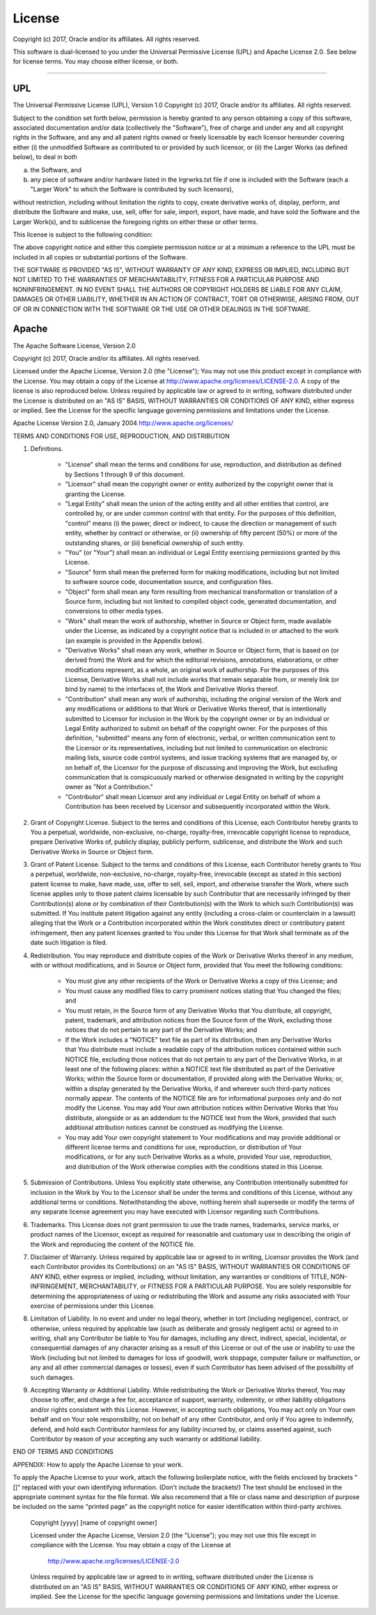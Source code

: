 License
~~~~~~~

Copyright (c) 2017, Oracle and/or its affiliates.  All rights reserved.

This software is dual-licensed to you under the Universal Permissive License (UPL) and Apache License 2.0.
See below for license terms.  You may choose either license, or both.

----

=====
 UPL
=====

The Universal Permissive License (UPL), Version 1.0
Copyright (c) 2017, Oracle and/or its affiliates.  All rights reserved.

Subject to the condition set forth below, permission is hereby granted to any person obtaining a copy of this software,
associated documentation and/or data (collectively the "Software"), free of charge and under any and all copyright
rights in the Software, and any and all patent rights owned or freely licensable by each licensor hereunder covering
either (i) the unmodified Software as contributed to or provided by such licensor, or (ii) the Larger Works
(as defined below), to deal in both

(a) the Software, and
(b) any piece of software and/or hardware listed in the lrgrwrks.txt file if one is included with the Software
    (each a "Larger Work" to which the Software is contributed by such licensors),

without restriction, including without limitation the rights to copy, create derivative works of, display, perform,
and distribute the Software and make, use, sell, offer for sale, import, export, have made, and have sold the Software
and the Larger Work(s), and to sublicense the foregoing rights on either these or other terms.

This license is subject to the following condition:

The above copyright notice and either this complete permission notice or at a minimum a reference to the UPL must be
included in all copies or substantial portions of the Software.

THE SOFTWARE IS PROVIDED "AS IS", WITHOUT WARRANTY OF ANY KIND, EXPRESS OR IMPLIED,
INCLUDING BUT NOT LIMITED TO THE WARRANTIES OF MERCHANTABILITY, FITNESS FOR A PARTICULAR
PURPOSE AND NONINFRINGEMENT. IN NO EVENT SHALL THE AUTHORS OR COPYRIGHT HOLDERS BE LIABLE
FOR ANY CLAIM, DAMAGES OR OTHER LIABILITY, WHETHER IN AN ACTION OF CONTRACT, TORT OR OTHERWISE,
ARISING FROM, OUT OF OR IN CONNECTION WITH THE SOFTWARE OR THE USE OR OTHER DEALINGS IN THE SOFTWARE.

========
 Apache
========

The Apache Software License, Version 2.0

Copyright (c) 2017, Oracle and/or its affiliates.  All rights reserved.

Licensed under the Apache License, Version 2.0 (the "License");
You may not use this product except in compliance with the License.
You may obtain a copy of the License at http://www.apache.org/licenses/LICENSE-2.0.
A copy of the license is also reproduced below.
Unless required by applicable law or agreed to in writing, software distributed under the License is distributed on an
"AS IS" BASIS, WITHOUT WARRANTIES OR CONDITIONS OF ANY KIND, either express or implied.
See the License for the specific language governing permissions and  limitations under the License.

Apache License
Version 2.0, January 2004
http://www.apache.org/licenses/

TERMS AND CONDITIONS FOR USE, REPRODUCTION, AND DISTRIBUTION

1. Definitions.

    * "License" shall mean the terms and conditions for use, reproduction, and distribution as
      defined by Sections 1 through 9 of this document.
    * "Licensor" shall mean the copyright owner or entity authorized by the copyright owner
      that is granting the License.
    * "Legal Entity" shall mean the union of the acting entity and all other entities that control,
      are controlled by, or are under common control with that entity. For the purposes of this definition,
      "control" means (i) the power, direct or indirect, to cause the direction or management of such entity,
      whether by contract or otherwise, or (ii) ownership of fifty percent (50%) or more of the outstanding
      shares, or (iii) beneficial ownership of such entity.
    * "You" (or "Your") shall mean an individual or Legal Entity exercising permissions granted by this License.
    * "Source" form shall mean the preferred form for making modifications, including but not limited to software
      source code, documentation source, and configuration files.
    * "Object" form shall mean any form resulting from mechanical transformation or translation of a Source form,
      including but not limited to compiled object code, generated documentation, and conversions to other media types.
    * "Work" shall mean the work of authorship, whether in Source or Object form, made available under the License,
      as indicated by a copyright notice that is included in or attached to the work (an example is provided
      in the Appendix below).
    * "Derivative Works" shall mean any work, whether in Source or Object form, that is based on (or derived from)
      the Work and for which the editorial revisions, annotations, elaborations, or other modifications represent,
      as a whole, an original work of authorship. For the purposes of this License, Derivative Works shall not include
      works that remain separable from, or merely link (or bind by name) to the interfaces of, the Work and
      Derivative Works thereof.
    * "Contribution" shall mean any work of authorship, including the original version of the Work
      and any modifications or additions to that Work or Derivative Works thereof, that is intentionally submitted
      to Licensor for inclusion in the Work by the copyright owner or by an individual or Legal Entity authorized
      to submit on behalf of the copyright owner. For the purposes of this definition, "submitted" means any form
      of electronic, verbal, or written communication sent to the Licensor or its representatives, including but
      not limited to communication on electronic mailing lists, source code control systems, and issue tracking
      systems that are managed by, or on behalf of, the Licensor for the purpose of discussing and improving the
      Work, but excluding communication that is conspicuously marked or otherwise designated in writing by the
      copyright owner as "Not a Contribution."
    * "Contributor" shall mean Licensor and any individual or Legal Entity on behalf of whom a Contribution has been
      received by Licensor and subsequently incorporated within the Work.

2. Grant of Copyright License. Subject to the terms and conditions of this License, each Contributor hereby grants
   to You a perpetual, worldwide, non-exclusive, no-charge, royalty-free, irrevocable copyright license to reproduce,
   prepare Derivative Works of, publicly display, publicly perform, sublicense, and distribute the Work and such
   Derivative Works in Source or Object form.

3. Grant of Patent License. Subject to the terms and conditions of this License, each Contributor hereby grants to
   You a perpetual, worldwide, non-exclusive, no-charge, royalty-free, irrevocable (except as stated in this section)
   patent license to make, have made, use, offer to sell, sell, import, and otherwise transfer the Work, where such
   license applies only to those patent claims licensable by such Contributor that are necessarily infringed by their
   Contribution(s) alone or by combination of their Contribution(s) with the Work to which such Contribution(s) was
   submitted. If You institute patent litigation against any entity (including a cross-claim or counterclaim in a
   lawsuit) alleging that the Work or a Contribution incorporated within the Work constitutes direct or contributory
   patent infringement, then any patent licenses granted to You under this License for that Work shall terminate as
   of the date such litigation is filed.

4. Redistribution. You may reproduce and distribute copies of the Work or Derivative Works thereof in any medium, with
   or without modifications, and in Source or Object form, provided that You meet the following conditions:

    * You must give any other recipients of the Work or Derivative Works a copy of this License; and
    * You must cause any modified files to carry prominent notices stating that You changed the files; and
    * You must retain, in the Source form of any Derivative Works that You distribute, all copyright, patent,
      trademark, and attribution notices from the Source form of the Work, excluding those notices that do
      not pertain to any part of the Derivative Works; and
    * If the Work includes a "NOTICE" text file as part of its distribution, then any Derivative Works that
      You distribute must include a readable copy of the attribution notices contained within such NOTICE file,
      excluding those notices that do not pertain to any part of the Derivative Works, in at least one of the
      following places: within a NOTICE text file distributed as part of the Derivative Works; within the Source form
      or documentation, if provided along with the Derivative Works; or, within a display generated by the
      Derivative Works, if and wherever such third-party notices normally appear. The contents of the NOTICE file are
      for informational purposes only and do not modify the License. You may add Your own attribution notices within
      Derivative Works that You distribute, alongside or as an addendum to the NOTICE text from the Work, provided
      that such additional attribution notices cannot be construed as modifying the License.
    * You may add Your own copyright statement to Your modifications and may provide additional or different
      license terms and conditions for use, reproduction, or distribution of Your modifications, or for any such
      Derivative Works as a whole, provided Your use, reproduction, and distribution of the Work otherwise
      complies with the conditions stated in this License.

5. Submission of Contributions. Unless You explicitly state otherwise, any Contribution intentionally submitted
   for inclusion in the Work by You to the Licensor shall be under the terms and conditions of this License,
   without any additional terms or conditions. Notwithstanding the above, nothing herein shall supersede or modify
   the terms of any separate license agreement you may have executed with Licensor regarding such Contributions.

6. Trademarks. This License does not grant permission to use the trade names, trademarks, service marks, or product
   names of the Licensor, except as required for reasonable and customary use in describing the origin of the
   Work and reproducing the content of the NOTICE file.

7. Disclaimer of Warranty. Unless required by applicable law or agreed to in writing, Licensor provides the Work
   (and each Contributor provides its Contributions) on an "AS IS" BASIS, WITHOUT WARRANTIES OR CONDITIONS OF ANY
   KIND, either express or implied, including, without limitation, any warranties or conditions of TITLE,
   NON-INFRINGEMENT, MERCHANTABILITY, or FITNESS FOR A PARTICULAR PURPOSE. You are solely responsible for determining
   the appropriateness of using or redistributing the Work and assume any risks associated with Your exercise
   of permissions under this License.

8. Limitation of Liability. In no event and under no legal theory, whether in tort (including negligence), contract,
   or otherwise, unless required by applicable law (such as deliberate and grossly negligent acts) or agreed to in
   writing, shall any Contributor be liable to You for damages, including any direct, indirect, special, incidental,
   or consequential damages of any character arising as a result of this License or out of the use or inability to use
   the Work (including but not limited to damages for loss of goodwill, work stoppage, computer failure or
   malfunction, or any and all other commercial damages or losses), even if such Contributor has been advised
   of the possibility of such damages.

9. Accepting Warranty or Additional Liability. While redistributing the Work or Derivative Works thereof, You may
   choose to offer, and charge a fee for, acceptance of support, warranty, indemnity, or other liability obligations
   and/or rights consistent with this License. However, in accepting such obligations, You may act only on Your own
   behalf and on Your sole responsibility, not on behalf of any other Contributor, and only if You agree to indemnify,
   defend, and hold each Contributor harmless for any liability incurred by, or claims asserted against, such
   Contributor by reason of your accepting any such warranty or additional liability.

END OF TERMS AND CONDITIONS

APPENDIX: How to apply the Apache License to your work.

To apply the Apache License to your work, attach the following
boilerplate notice, with the fields enclosed by brackets "[]"
replaced with your own identifying information. (Don't include
the brackets!)  The text should be enclosed in the appropriate
comment syntax for the file format. We also recommend that a
file or class name and description of purpose be included on the
same "printed page" as the copyright notice for easier
identification within third-party archives.

    Copyright [yyyy] [name of copyright owner]

    Licensed under the Apache License, Version 2.0 (the "License");
    you may not use this file except in compliance with the License.
    You may obtain a copy of the License at

       http://www.apache.org/licenses/LICENSE-2.0

    Unless required by applicable law or agreed to in writing, software
    distributed under the License is distributed on an "AS IS" BASIS,
    WITHOUT WARRANTIES OR CONDITIONS OF ANY KIND, either express or implied.
    See the License for the specific language governing permissions and
    limitations under the License.